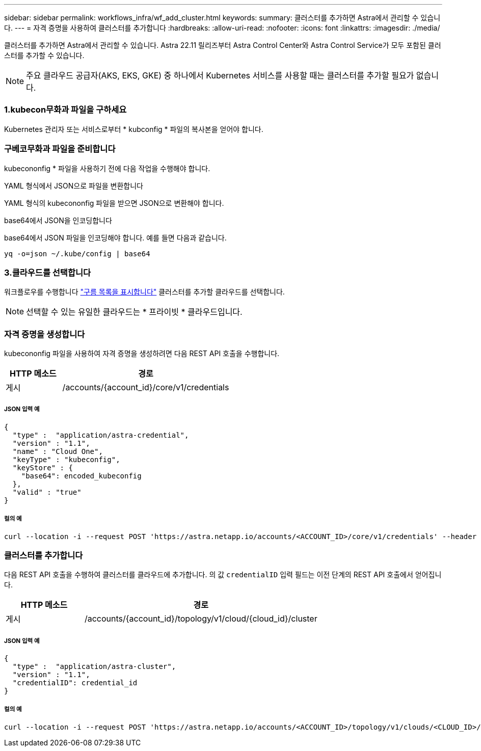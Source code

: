 ---
sidebar: sidebar 
permalink: workflows_infra/wf_add_cluster.html 
keywords:  
summary: 클러스터를 추가하면 Astra에서 관리할 수 있습니다. 
---
= 자격 증명을 사용하여 클러스터를 추가합니다
:hardbreaks:
:allow-uri-read: 
:nofooter: 
:icons: font
:linkattrs: 
:imagesdir: ./media/


[role="lead"]
클러스터를 추가하면 Astra에서 관리할 수 있습니다. Astra 22.11 릴리즈부터 Astra Control Center와 Astra Control Service가 모두 포함된 클러스터를 추가할 수 있습니다.


NOTE: 주요 클라우드 공급자(AKS, EKS, GKE) 중 하나에서 Kubernetes 서비스를 사용할 때는 클러스터를 추가할 필요가 없습니다.



=== 1.kubecon무화과 파일을 구하세요

Kubernetes 관리자 또는 서비스로부터 * kubconfig * 파일의 복사본을 얻어야 합니다.



=== 구베코무화과 파일을 준비합니다

kubecononfig * 파일을 사용하기 전에 다음 작업을 수행해야 합니다.

.YAML 형식에서 JSON으로 파일을 변환합니다
YAML 형식의 kubecononfig 파일을 받으면 JSON으로 변환해야 합니다.

.base64에서 JSON을 인코딩합니다
base64에서 JSON 파일을 인코딩해야 합니다. 예를 들면 다음과 같습니다.

`yq -o=json ~/.kube/config | base64`



=== 3.클라우드를 선택합니다

워크플로우를 수행합니다 link:../workflows_infra/wf_list_clouds.html["구름 목록을 표시합니다"] 클러스터를 추가할 클라우드를 선택합니다.


NOTE: 선택할 수 있는 유일한 클라우드는 * 프라이빗 * 클라우드입니다.



=== 자격 증명을 생성합니다

kubecononfig 파일을 사용하여 자격 증명을 생성하려면 다음 REST API 호출을 수행합니다.

[cols="25,75"]
|===
| HTTP 메소드 | 경로 


| 게시 | /accounts/{account_id}/core/v1/credentials 
|===


===== JSON 입력 예

[source, curl]
----
{
  "type" :  "application/astra-credential",
  "version" : "1.1",
  "name" : "Cloud One",
  "keyType" : "kubeconfig",
  "keyStore" : {
    "base64": encoded_kubeconfig
  },
  "valid" : "true"
}
----


===== 컬의 예

[source, curl]
----
curl --location -i --request POST 'https://astra.netapp.io/accounts/<ACCOUNT_ID>/core/v1/credentials' --header 'Accept: */*' --header 'Authorization: Bearer <API_TOKEN>' --data @JSONinput
----


=== 클러스터를 추가합니다

다음 REST API 호출을 수행하여 클러스터를 클라우드에 추가합니다. 의 값 `credentialID` 입력 필드는 이전 단계의 REST API 호출에서 얻어집니다.

[cols="25,75"]
|===
| HTTP 메소드 | 경로 


| 게시 | /accounts/{account_id}/topology/v1/cloud/{cloud_id}/cluster 
|===


===== JSON 입력 예

[source, curl]
----
{
  "type" :  "application/astra-cluster",
  "version" : "1.1",
  "credentialID": credential_id
}
----


===== 컬의 예

[source, curl]
----
curl --location -i --request POST 'https://astra.netapp.io/accounts/<ACCOUNT_ID>/topology/v1/clouds/<CLOUD_ID>/clusters' --header 'Accept: */*' --header 'Authorization: Bearer <API_TOKEN>' --data @JSONinput
----